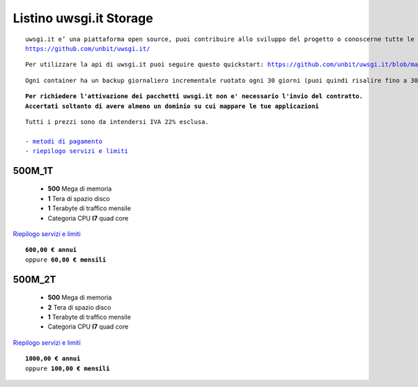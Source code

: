 Listino uwsgi.it Storage
========================
.. parsed-literal::
   uwsgi.it e’ una piattaforma open source, puoi contribuire allo sviluppo del progetto o conoscerne tutte le caratteristiche a questa url: 
   https://github.com/unbit/uwsgi.it/

.. parsed-literal::
   Per utilizzare la api di uwsgi.it puoi seguire questo quickstart: https://github.com/unbit/uwsgi.it/blob/master/CustomerQuickstart.md 

.. parsed-literal::
   Ogni container ha un backup giornaliero incrementale ruotato ogni 30 giorni (puoi quindi risalire fino a 30 giorni prima) 
   
.. parsed-literal::
   **Per richiedere l'attivazione dei pacchetti uwsgi.it non e' necessario l'invio del contratto. 
   Accertati soltanto di avere almeno un dominio su cui mappare le tue applicazioni**
 
.. parsed-literal::
   Tutti i prezzi sono da intendersi IVA 22% esclusa.
                                                      
   - `metodi di pagamento </metodi_pagamento>`_
   - `riepilogo servizi e limiti </limits>`_

500M_1T
********

 - **500** Mega di memoria
 - **1** Tera di spazio disco
 - **1** Terabyte di traffico mensile
 - Categoria CPU **I7** quad core

`Riepilogo servizi e limiti </limits>`_

.. parsed-literal::
   **600,00 € annui**
   oppure **60,00 € mensili**
   
500M_2T
********

 - **500** Mega di memoria
 - **2** Tera di spazio disco
 - **1** Terabyte di traffico mensile
 - Categoria CPU **I7** quad core

`Riepilogo servizi e limiti </limits>`_

.. parsed-literal::
   **1000,00 € annui**
   oppure **100,00 € mensili**
